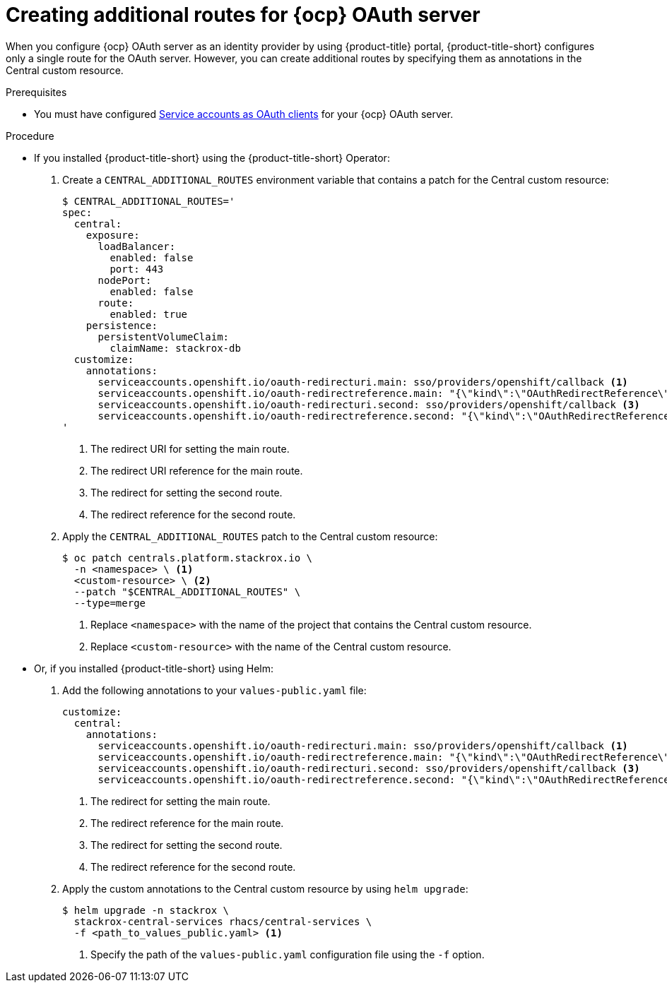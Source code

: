 // Module included in the following assemblies:
//
// * operating/manage-user-access/configure-ocp-oauth.adoc
:_module-type: PROCEDURE
[id="create-additional-routes-ocp-oauth_{context}"]
= Creating additional routes for {ocp} OAuth server

When you configure {ocp} OAuth server as an identity provider by using {product-title} portal, {product-title-short} configures only a single route for the OAuth server.
However, you can create additional routes by specifying them as annotations in the Central custom resource.

.Prerequisites

* You must have configured link:https://docs.openshift.com/container-platform/4.11/authentication/using-service-accounts-as-oauth-client.html#service-accounts-as-oauth-clients_using-service-accounts-as-oauth-client[Service accounts as OAuth clients] for your {ocp} OAuth server.

.Procedure

* If you installed {product-title-short} using the {product-title-short} Operator:
. Create a `CENTRAL_ADDITIONAL_ROUTES` environment variable that contains a patch for the Central custom resource:
+
[source,terminal]
----
$ CENTRAL_ADDITIONAL_ROUTES='
spec:
  central:
    exposure:
      loadBalancer:
        enabled: false
        port: 443
      nodePort:
        enabled: false
      route:
        enabled: true
    persistence:
      persistentVolumeClaim:
        claimName: stackrox-db
  customize:
    annotations:
      serviceaccounts.openshift.io/oauth-redirecturi.main: sso/providers/openshift/callback <1>
      serviceaccounts.openshift.io/oauth-redirectreference.main: "{\"kind\":\"OAuthRedirectReference\",\"apiVersion\":\"v1\",\"reference\":{\"kind\":\"Route\",\"name\":\"central\"}}" <2>
      serviceaccounts.openshift.io/oauth-redirecturi.second: sso/providers/openshift/callback <3>
      serviceaccounts.openshift.io/oauth-redirectreference.second: "{\"kind\":\"OAuthRedirectReference\",\"apiVersion\":\"v1\",\"reference\":{\"kind\":\"Route\",\"name\":\"second-central\"}}" <4>
'
----
<1> The redirect URI for setting the main route.
<2> The redirect URI reference for the main route.
<3> The redirect for setting the second route.
<4> The redirect reference for the second route.

. Apply the `CENTRAL_ADDITIONAL_ROUTES` patch to the Central custom resource:
+
[source,terminal]
----
$ oc patch centrals.platform.stackrox.io \
  -n <namespace> \ <1>
  <custom-resource> \ <2>
  --patch "$CENTRAL_ADDITIONAL_ROUTES" \
  --type=merge
----
<1> Replace `<namespace>` with the name of the project that contains the Central custom resource.
<2> Replace `<custom-resource>` with the name of the Central custom resource.

* Or, if you installed {product-title-short} using Helm:
. Add the following annotations to your `values-public.yaml` file:
+
[source,yaml]
----
customize:
  central:
    annotations:
      serviceaccounts.openshift.io/oauth-redirecturi.main: sso/providers/openshift/callback <1>
      serviceaccounts.openshift.io/oauth-redirectreference.main: "{\"kind\":\"OAuthRedirectReference\",\"apiVersion\":\"v1\",\"reference\":{\"kind\":\"Route\",\"name\":\"central\"}}" <2>
      serviceaccounts.openshift.io/oauth-redirecturi.second: sso/providers/openshift/callback <3>
      serviceaccounts.openshift.io/oauth-redirectreference.second: "{\"kind\":\"OAuthRedirectReference\",\"apiVersion\":\"v1\",\"reference\":{\"kind\":\"Route\",\"name\":\"second-central\"}}" <4>
----
<1> The redirect for setting the main route.
<2> The redirect reference for the main route.
<3> The redirect for setting the second route.
<4> The redirect reference for the second route.
. Apply the custom annotations to the Central custom resource by using `helm upgrade`:
+
[source,terminal]
----
$ helm upgrade -n stackrox \
  stackrox-central-services rhacs/central-services \
  -f <path_to_values_public.yaml> <1>
----
<1> Specify the path of the `values-public.yaml` configuration file using the `-f` option.
